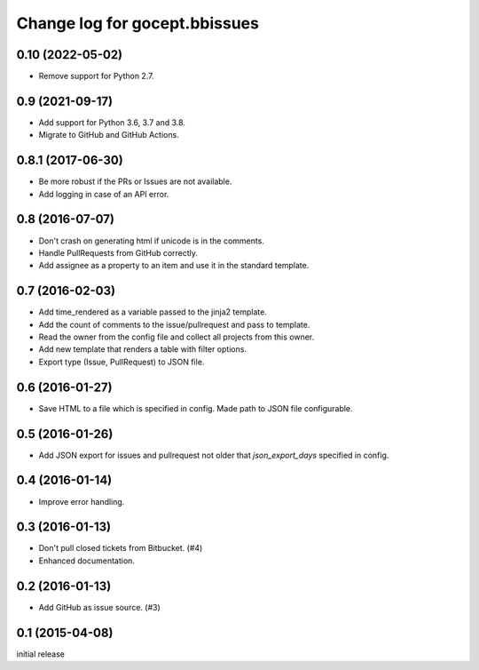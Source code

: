 ==============================
Change log for gocept.bbissues
==============================

0.10 (2022-05-02)
=================

- Remove support for Python 2.7.


0.9 (2021-09-17)
================

- Add support for Python 3.6, 3.7 and 3.8.

- Migrate to GitHub and GitHub Actions.


0.8.1 (2017-06-30)
==================

- Be more robust if the PRs or Issues are not available.

- Add logging in case of an API error.


0.8 (2016-07-07)
================

- Don't crash on generating html if unicode is in the comments.

- Handle PullRequests from GitHub correctly.

- Add assignee as a property to an item and use it in the standard template.


0.7 (2016-02-03)
================

- Add time_rendered as a variable passed to the jinja2 template.

- Add the count of comments to the issue/pullrequest and pass to template.

- Read the owner from the config file and collect all projects from this owner.

- Add new template that renders a table with filter options.

- Export type (Issue, PullRequest) to JSON file.


0.6 (2016-01-27)
================

- Save HTML to a file which is specified in config. Made path to JSON file
  configurable.


0.5 (2016-01-26)
================

- Add JSON export for issues and pullrequest not older that `json_export_days`
  specified in config.


0.4 (2016-01-14)
================

- Improve error handling.


0.3 (2016-01-13)
================

- Don't pull closed tickets from Bitbucket. (#4)

- Enhanced documentation.


0.2 (2016-01-13)
================

- Add GitHub as issue source. (#3)


0.1 (2015-04-08)
================

initial release
